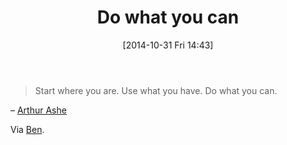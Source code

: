 #+POSTID: 9288
#+DATE: [2014-10-31 Fri 14:43]
#+OPTIONS: toc:nil num:nil todo:nil pri:nil tags:nil ^:nil TeX:nil
#+CATEGORY: Link
#+TAGS: philosophy
#+TITLE: Do what you can

#+BEGIN_QUOTE
  Start where you are. Use what you have. Do what you can.
#+END_QUOTE


-- [[https://www.goodreads.com/author/quotes/149539.Arthur_Ashe][Arthur Ashe]]

Via [[http://www.blogbyben.com/2014/10/the-time-accordion-saved-girls-life.html][Ben]].



